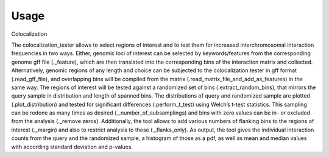 =====
Usage
=====

Colocalization

The colocalization_tester allows to select regions of interest and to test them for increased interchromosomal interaction frequencies in two ways.  Either, genomic loci of interest can be selected by keywords/features from the corresponding genome gff file (._feature), which are then translated into the corresponding bins of the interaction matrix and collected. Alternatively, genomic regions of any length and choice can be subjected to the colocalization tester in gff format (.read_gff_file), and overlapping bins will be compiled from the matrix (.read_matrix_file_and_add_as_features) in the same way. The regions of interest will be tested against a randomized set of bins (.extract_random_bins), that mirrors the query sample in distribution and length of spanned bins. The distributions of query and randomized sample are plotted (.plot_distribution) and tested for significant differences (.perform_t_test) using Welch’s t-test statistics. This sampling can be redone as many times as desired (._number_of_subsamplings) and bins with zero values can be in- or excluded from the analysis (._remove zeros). Additionally, the tool allows to add various numbers of flanking bins to the regions of interest (._margin) and also to restrict analysis to these (._flanks_only). As output, the tool gives the individual interaction counts from the query and the randomized sample, a histogram of those as a pdf, as well as mean and median values with according standard deviation and p-values.
